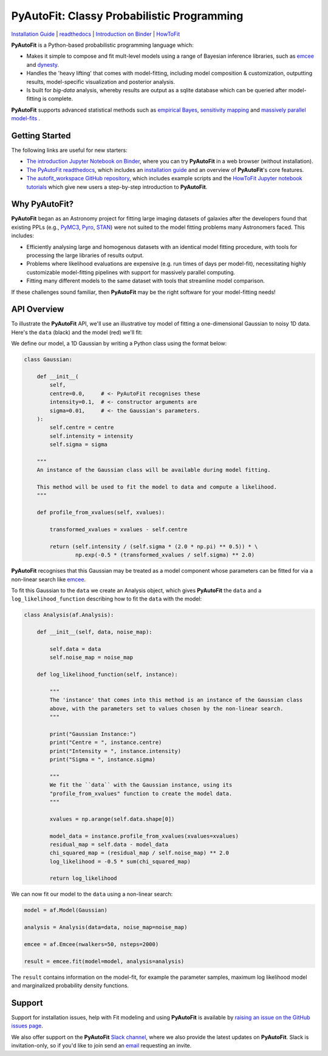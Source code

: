 PyAutoFit: Classy Probabilistic Programming
===========================================

.. |binder| image:: https://mybinder.org/badge_logo.svg
   :target: https://mybinder.org/v2/gh/Jammy2211/autofit_workspace/HEAD

.. |JOSS| image:: https://joss.theoj.org/papers/10.21105/joss.02550/status.svg
   :target: https://doi.org/10.21105/joss.02550

|binder| |JOSS|

`Installation Guide <https://pyautofit.readthedocs.io/en/latest/installation/overview.html>`_ |
`readthedocs <https://pyautofit.readthedocs.io/en/latest/index.html>`_ |
`Introduction on Binder <https://mybinder.org/v2/gh/Jammy2211/autofit_workspace/release?filepath=introduction.ipynb>`_ |
`HowToFit <https://pyautofit.readthedocs.io/en/latest/howtofit/howtofit.html>`_

**PyAutoFit** is a Python-based probabilistic programming language which:

- Makes it simple to compose and fit mult-level models using a range of Bayesian inference libraries, such as `emcee <https://github.com/dfm/emcee>`_ and `dynesty <https://github.com/joshspeagle/dynesty>`_.

- Handles the 'heavy lifting' that comes with model-fitting, including model composition & customization, outputting results, model-specific visualization and posterior analysis.

- Is built for *big-data* analysis, whereby results are output as a sqlite database which can be queried after model-fitting is complete.

**PyAutoFit** supports advanced statistical methods such as `empirical Bayes <https://pyautofit.readthedocs.io/en/latest/features/empirical_bayes.html>`_, `sensitivity mapping <https://pyautofit.readthedocs.io/en/latest/features/sensitivity_mapping.html>`_ and `massively parallel model-fits <https://pyautofit.readthedocs.io/en/latest/features/search_grid_search.html>`_ .

Getting Started
---------------

The following links are useful for new starters:

- `The introduction Jupyter Notebook on Binder <https://mybinder.org/v2/gh/Jammy2211/autofit_workspace/release?filepath=introduction.ipynb>`_, where you can try **PyAutoFit** in a web browser (without installation).

- `The PyAutoFit readthedocs <https://pyautofit.readthedocs.io/en/latest>`_, which includes an `installation guide <https://pyautofit.readthedocs.io/en/latest/installation/overview.html>`_ and an overview of **PyAutoFit**'s core features.

- `The autofit_workspace GitHub repository <https://github.com/Jammy2211/autofit_workspace>`_, which includes example scripts and the `HowToFit Jupyter notebook tutorials <https://github.com/Jammy2211/autofit_workspace/tree/master/notebooks/howtofit>`_ which give new users a step-by-step introduction to **PyAutoFit**.

Why PyAutoFit?
--------------

**PyAutoFit** began as an Astronomy project for fitting large imaging datasets of galaxies after the developers found that existing PPLs
(e.g., `PyMC3 <https://github.com/pymc-devs/pymc3>`_, `Pyro <https://github.com/pyro-ppl/pyro>`_, `STAN <https://github.com/stan-dev/stan>`_)
were not suited to the model fitting problems many Astronomers faced. This includes:

- Efficiently analysing large and homogenous datasets with an identical model fitting procedure, with tools for processing the large libraries of results output.

- Problems where likelihood evaluations are expensive (e.g. run times of days per model-fit), necessitating highly customizable model-fitting pipelines with support for massively parallel computing.

- Fitting many different models to the same dataset with tools that streamline model comparison.

If these challenges sound familiar, then **PyAutoFit** may be the right software for your model-fitting needs!

API Overview
------------

To illustrate the **PyAutoFit** API, we'll use an illustrative toy model of fitting a one-dimensional Gaussian to
noisy 1D data. Here's the ``data`` (black) and the model (red) we'll fit:

.. image:: https://raw.githubusercontent.com/rhayes777/PyAutoFit/master/files/toy_model_fit.png
  :width: 400
  :alt: Alternative text

We define our model, a 1D Gaussian by writing a Python class using the format below:

.. code-block:: python

    class Gaussian:

        def __init__(
            self,
            centre=0.0,     # <- PyAutoFit recognises these
            intensity=0.1,  # <- constructor arguments are
            sigma=0.01,     # <- the Gaussian's parameters.
        ):
            self.centre = centre
            self.intensity = intensity
            self.sigma = sigma

        """
        An instance of the Gaussian class will be available during model fitting.

        This method will be used to fit the model to data and compute a likelihood.
        """

        def profile_from_xvalues(self, xvalues):

            transformed_xvalues = xvalues - self.centre

            return (self.intensity / (self.sigma * (2.0 * np.pi) ** 0.5)) * \
                    np.exp(-0.5 * (transformed_xvalues / self.sigma) ** 2.0)

**PyAutoFit** recognises that this Gaussian may be treated as a model component whose parameters can be fitted for via
a non-linear search like `emcee <https://github.com/dfm/emcee>`_.

To fit this Gaussian to the ``data`` we create an Analysis object, which gives **PyAutoFit** the ``data`` and a
``log_likelihood_function`` describing how to fit the ``data`` with the model:

.. code-block:: python

    class Analysis(af.Analysis):

        def __init__(self, data, noise_map):

            self.data = data
            self.noise_map = noise_map

        def log_likelihood_function(self, instance):

            """
            The 'instance' that comes into this method is an instance of the Gaussian class
            above, with the parameters set to values chosen by the non-linear search.
            """

            print("Gaussian Instance:")
            print("Centre = ", instance.centre)
            print("Intensity = ", instance.intensity)
            print("Sigma = ", instance.sigma)

            """
            We fit the ``data`` with the Gaussian instance, using its
            "profile_from_xvalues" function to create the model data.
            """

            xvalues = np.arange(self.data.shape[0])

            model_data = instance.profile_from_xvalues(xvalues=xvalues)
            residual_map = self.data - model_data
            chi_squared_map = (residual_map / self.noise_map) ** 2.0
            log_likelihood = -0.5 * sum(chi_squared_map)

            return log_likelihood

We can now fit our model to the ``data`` using a non-linear search:

.. code-block:: python

    model = af.Model(Gaussian)

    analysis = Analysis(data=data, noise_map=noise_map)

    emcee = af.Emcee(nwalkers=50, nsteps=2000)

    result = emcee.fit(model=model, analysis=analysis)

The ``result`` contains information on the model-fit, for example the parameter samples, maximum log likelihood
model and marginalized probability density functions.

Support
-------

Support for installation issues, help with Fit modeling and using **PyAutoFit** is available by
`raising an issue on the GitHub issues page <https://github.com/rhayes777/PyAutoFit/issues>`_.

We also offer support on the **PyAutoFit** `Slack channel <https://pyautoFit.slack.com/>`_, where we also provide the 
latest updates on **PyAutoFit**. Slack is invitation-only, so if you'd like to join send 
an `email <https://github.com/Jammy2211>`_ requesting an invite.